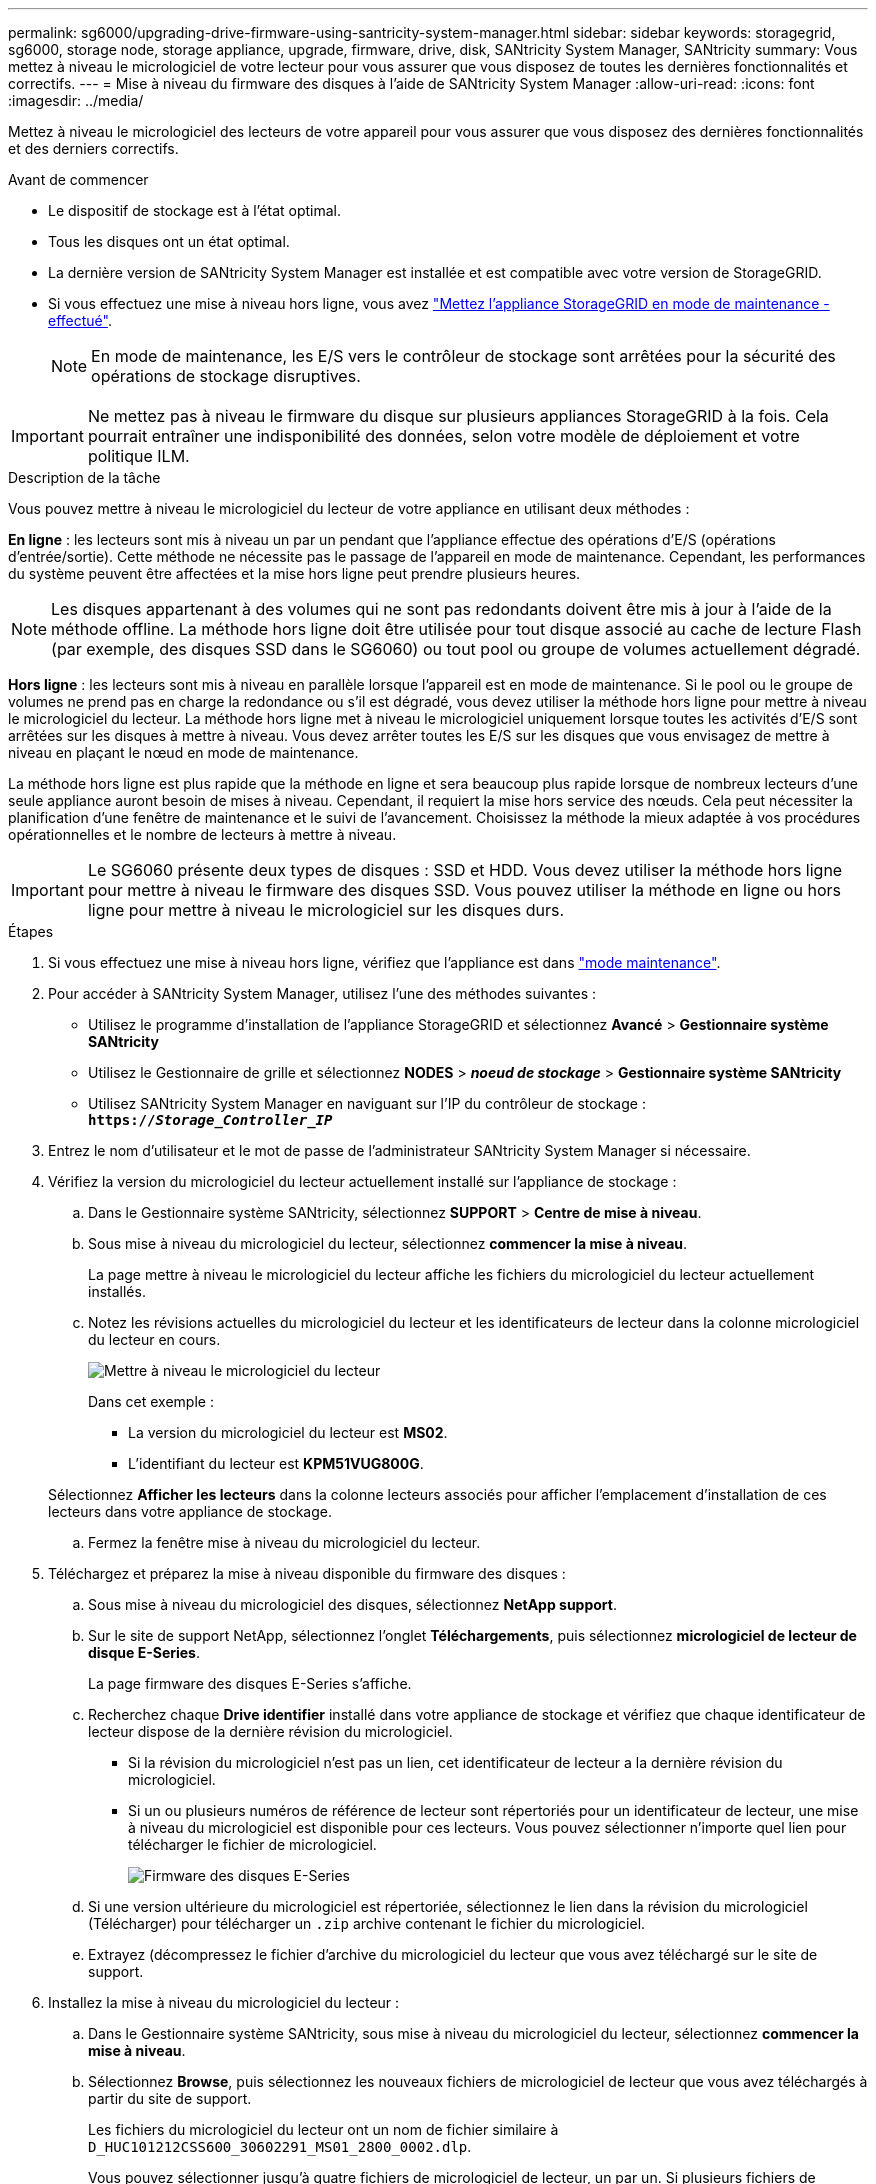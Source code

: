 ---
permalink: sg6000/upgrading-drive-firmware-using-santricity-system-manager.html 
sidebar: sidebar 
keywords: storagegrid, sg6000, storage node, storage appliance, upgrade, firmware, drive, disk, SANtricity System Manager, SANtricity 
summary: Vous mettez à niveau le micrologiciel de votre lecteur pour vous assurer que vous disposez de toutes les dernières fonctionnalités et correctifs. 
---
= Mise à niveau du firmware des disques à l'aide de SANtricity System Manager
:allow-uri-read: 
:icons: font
:imagesdir: ../media/


[role="lead"]
Mettez à niveau le micrologiciel des lecteurs de votre appareil pour vous assurer que vous disposez des dernières fonctionnalités et des derniers correctifs.

.Avant de commencer
* Le dispositif de stockage est à l'état optimal.
* Tous les disques ont un état optimal.
* La dernière version de SANtricity System Manager est installée et est compatible avec votre version de StorageGRID.
* Si vous effectuez une mise à niveau hors ligne, vous avez link:../maintain/placing-appliance-into-maintenance-mode.html["Mettez l'appliance StorageGRID en mode de maintenance - effectué"].
+

NOTE: En mode de maintenance, les E/S vers le contrôleur de stockage sont arrêtées pour la sécurité des opérations de stockage disruptives.




IMPORTANT: Ne mettez pas à niveau le firmware du disque sur plusieurs appliances StorageGRID à la fois. Cela pourrait entraîner une indisponibilité des données, selon votre modèle de déploiement et votre politique ILM.

.Description de la tâche
Vous pouvez mettre à niveau le micrologiciel du lecteur de votre appliance en utilisant deux méthodes :

*En ligne* : les lecteurs sont mis à niveau un par un pendant que l'appliance effectue des opérations d'E/S (opérations d'entrée/sortie). Cette méthode ne nécessite pas le passage de l'appareil en mode de maintenance. Cependant, les performances du système peuvent être affectées et la mise hors ligne peut prendre plusieurs heures.


NOTE: Les disques appartenant à des volumes qui ne sont pas redondants doivent être mis à jour à l'aide de la méthode offline. La méthode hors ligne doit être utilisée pour tout disque associé au cache de lecture Flash (par exemple, des disques SSD dans le SG6060) ou tout pool ou groupe de volumes actuellement dégradé.

*Hors ligne* : les lecteurs sont mis à niveau en parallèle lorsque l'appareil est en mode de maintenance. Si le pool ou le groupe de volumes ne prend pas en charge la redondance ou s'il est dégradé, vous devez utiliser la méthode hors ligne pour mettre à niveau le micrologiciel du lecteur. La méthode hors ligne met à niveau le micrologiciel uniquement lorsque toutes les activités d'E/S sont arrêtées sur les disques à mettre à niveau. Vous devez arrêter toutes les E/S sur les disques que vous envisagez de mettre à niveau en plaçant le nœud en mode de maintenance.

La méthode hors ligne est plus rapide que la méthode en ligne et sera beaucoup plus rapide lorsque de nombreux lecteurs d'une seule appliance auront besoin de mises à niveau. Cependant, il requiert la mise hors service des nœuds. Cela peut nécessiter la planification d'une fenêtre de maintenance et le suivi de l'avancement. Choisissez la méthode la mieux adaptée à vos procédures opérationnelles et le nombre de lecteurs à mettre à niveau.


IMPORTANT: Le SG6060 présente deux types de disques : SSD et HDD. Vous devez utiliser la méthode hors ligne pour mettre à niveau le firmware des disques SSD. Vous pouvez utiliser la méthode en ligne ou hors ligne pour mettre à niveau le micrologiciel sur les disques durs.

.Étapes
. Si vous effectuez une mise à niveau hors ligne, vérifiez que l'appliance est dans link:../maintain/placing-appliance-into-maintenance-mode.html["mode maintenance"].
. Pour accéder à SANtricity System Manager, utilisez l'une des méthodes suivantes :
+
** Utilisez le programme d'installation de l'appliance StorageGRID et sélectionnez *Avancé* > *Gestionnaire système SANtricity*
** Utilisez le Gestionnaire de grille et sélectionnez *NODES* > *_noeud de stockage_* > *Gestionnaire système SANtricity*
** Utilisez SANtricity System Manager en naviguant sur l'IP du contrôleur de stockage : +
`*https://_Storage_Controller_IP_*`


. Entrez le nom d'utilisateur et le mot de passe de l'administrateur SANtricity System Manager si nécessaire.
. Vérifiez la version du micrologiciel du lecteur actuellement installé sur l'appliance de stockage :
+
.. Dans le Gestionnaire système SANtricity, sélectionnez *SUPPORT* > *Centre de mise à niveau*.
.. Sous mise à niveau du micrologiciel du lecteur, sélectionnez *commencer la mise à niveau*.
+
La page mettre à niveau le micrologiciel du lecteur affiche les fichiers du micrologiciel du lecteur actuellement installés.

.. Notez les révisions actuelles du micrologiciel du lecteur et les identificateurs de lecteur dans la colonne micrologiciel du lecteur en cours.
+
image::../media/storagegrid_update_drive_firmware.png[Mettre à niveau le micrologiciel du lecteur]

+
Dans cet exemple :

+
*** La version du micrologiciel du lecteur est *MS02*.
*** L'identifiant du lecteur est *KPM51VUG800G*.


+
Sélectionnez *Afficher les lecteurs* dans la colonne lecteurs associés pour afficher l'emplacement d'installation de ces lecteurs dans votre appliance de stockage.

.. Fermez la fenêtre mise à niveau du micrologiciel du lecteur.


. Téléchargez et préparez la mise à niveau disponible du firmware des disques :
+
.. Sous mise à niveau du micrologiciel des disques, sélectionnez *NetApp support*.
.. Sur le site de support NetApp, sélectionnez l'onglet *Téléchargements*, puis sélectionnez *micrologiciel de lecteur de disque E-Series*.
+
La page firmware des disques E-Series s'affiche.

.. Recherchez chaque *Drive identifier* installé dans votre appliance de stockage et vérifiez que chaque identificateur de lecteur dispose de la dernière révision du micrologiciel.
+
*** Si la révision du micrologiciel n'est pas un lien, cet identificateur de lecteur a la dernière révision du micrologiciel.
*** Si un ou plusieurs numéros de référence de lecteur sont répertoriés pour un identificateur de lecteur, une mise à niveau du micrologiciel est disponible pour ces lecteurs. Vous pouvez sélectionner n'importe quel lien pour télécharger le fichier de micrologiciel.
+
image::../media/storagegrid_drive_firmware_download.png[Firmware des disques E-Series]



.. Si une version ultérieure du micrologiciel est répertoriée, sélectionnez le lien dans la révision du micrologiciel (Télécharger) pour télécharger un `.zip` archive contenant le fichier du micrologiciel.
.. Extrayez (décompressez le fichier d'archive du micrologiciel du lecteur que vous avez téléchargé sur le site de support.


. Installez la mise à niveau du micrologiciel du lecteur :
+
.. Dans le Gestionnaire système SANtricity, sous mise à niveau du micrologiciel du lecteur, sélectionnez *commencer la mise à niveau*.
.. Sélectionnez *Browse*, puis sélectionnez les nouveaux fichiers de micrologiciel de lecteur que vous avez téléchargés à partir du site de support.
+
Les fichiers du micrologiciel du lecteur ont un nom de fichier similaire à +
`D_HUC101212CSS600_30602291_MS01_2800_0002.dlp`.

+
Vous pouvez sélectionner jusqu'à quatre fichiers de micrologiciel de lecteur, un par un. Si plusieurs fichiers de micrologiciel de lecteur sont compatibles avec le même lecteur, vous obtenez une erreur de conflit de fichier. Choisissez le fichier de micrologiciel de lecteur que vous souhaitez utiliser pour la mise à niveau et supprimez l'autre.

.. Sélectionnez *Suivant*.
+
*Sélectionner les lecteurs* répertorie les lecteurs que vous pouvez mettre à niveau avec les fichiers de micrologiciel sélectionnés.

+
Seuls les lecteurs compatibles apparaissent.

+
Le micrologiciel sélectionné pour le lecteur apparaît dans la colonne *micrologiciel proposé*. Si vous devez modifier ce micrologiciel, sélectionnez *Retour*.

.. Sélectionnez le type de mise à niveau que vous souhaitez effectuer :
+
*** *Mettre à niveau tous les lecteurs en ligne* — met à niveau les lecteurs qui peuvent prendre en charge un téléchargement de micrologiciel pendant que la matrice de stockage traite les E/S. Lorsque vous sélectionnez cette méthode de mise à niveau, vous n'avez pas besoin d'arrêter les E/S sur les volumes associés utilisant ces disques.




+

NOTE: Une mise à niveau en ligne peut prendre plusieurs heures de plus qu'une mise à niveau hors ligne.

+
** *Mettre à niveau tous les lecteurs hors ligne (parallèle)* — met à niveau les lecteurs qui peuvent prendre en charge un téléchargement de micrologiciel uniquement alors que toutes les activités d'E/S sont arrêtées sur tous les volumes qui utilisent les lecteurs.





IMPORTANT: Vous devez mettre l'appareil en mode maintenance avant d'utiliser cette méthode. Vous devez utiliser la méthode *Offline* pour mettre à niveau le micrologiciel du lecteur.


CAUTION: Si vous souhaitez utiliser la mise à niveau hors ligne (parallèle), ne continuez pas, sauf si vous êtes certain que l'appliance est en mode de maintenance. Si vous ne mettez pas l'appliance en mode de maintenance avant d'effectuer une mise à jour hors ligne du firmware des disques, vous risquez de perdre des données.

. Dans la première colonne du tableau, sélectionnez le ou les lecteurs que vous souhaitez mettre à niveau.
+
La meilleure pratique consiste à mettre à niveau tous les lecteurs du même modèle vers la même révision du micrologiciel.

. Sélectionnez *Démarrer* et confirmez que vous souhaitez effectuer la mise à niveau.
+
Si vous devez arrêter la mise à niveau, sélectionnez *Stop*. Tous les téléchargements de micrologiciel en cours sont terminés. Tous les téléchargements de micrologiciel qui n'ont pas démarré sont annulés.

+

CAUTION: L'arrêt de la mise à niveau du micrologiciel du lecteur peut entraîner une perte de données ou l'indisponibilité des disques.

. (Facultatif) pour afficher la liste des mises à niveau, sélectionnez *Enregistrer le journal*.
+
Le fichier journal est enregistré dans le dossier des téléchargements de votre navigateur portant le nom `latest-upgrade-log-timestamp.txt`.

+
Si l'une des erreurs suivantes se produit pendant la procédure de mise à niveau, effectuez l'action recommandée appropriée.

+
** *Disques affectés en échec*
+
L'une des raisons de la défaillance est que le lecteur ne possède pas la signature appropriée. Assurez-vous que le disque concerné est un disque autorisé. Contactez le support technique pour plus d'informations.

+
Lorsque vous remplacez un lecteur, assurez-vous que sa capacité est supérieure ou égale à celle du lecteur défectueux que vous remplacez.

+
Vous pouvez remplacer le disque défectueux alors que la matrice de stockage reçoit des E/S.

** *Vérifier la matrice de stockage*
+
*** Assurez-vous qu'une adresse IP a été attribuée à chaque contrôleur.
*** Assurez-vous que tous les câbles connectés au contrôleur ne sont pas endommagés.
*** Assurez-vous que tous les câbles sont bien connectés.


** *Disques de secours intégrés*
+
Ce problème d'erreur doit être corrigé avant de pouvoir mettre à niveau le micrologiciel.

** *Groupes de volumes incomplets*
+
Si un ou plusieurs groupes de volumes ou pools de disques sont incomplets, vous devez corriger cette condition d'erreur avant de pouvoir mettre à niveau le micrologiciel.

** *Opérations exclusives (autres que l'analyse des supports/parité en arrière-plan) actuellement en cours d'exécution sur n'importe quel groupe de volumes*
+
Si une ou plusieurs opérations exclusives sont en cours, les opérations doivent être effectuées avant la mise à niveau du micrologiciel. Utilisez System Manager pour surveiller la progression des opérations.

** *Volumes manquants*
+
Vous devez corriger la condition de volume manquant avant de pouvoir mettre à niveau le micrologiciel.

** *L'un ou l'autre des contrôleurs dans un état autre que optimal*
+
L'un des contrôleurs de la baie de stockage doit faire attention. Ce problème doit être résolu avant la mise à niveau du firmware.

** *Discordance des informations de partition de stockage entre les graphiques d'objet du contrôleur*
+
Une erreur s'est produite lors de la validation des données sur les contrôleurs. Contactez le support technique pour résoudre ce problème.

** *Échec de la vérification du contrôleur de base de données SPM*
+
Une erreur de mappage de la base de données de mappage des partitions de stockage s'est produite sur un contrôleur. Contactez le support technique pour résoudre ce problème.

** *Validation de la base de données de configuration (si prise en charge par la version du contrôleur de la matrice de stockage)*
+
Une erreur de base de données de configuration s'est produite sur un contrôleur. Contactez le support technique pour résoudre ce problème.

** *Vérifications liées au MEL*
+
Contactez le support technique pour résoudre ce problème.

** *Plus de 10 événements MEL informationnels ou critiques de la DDE ont été rapportés au cours des 7 derniers jours*
+
Contactez le support technique pour résoudre ce problème.

** *Plus de 2 pages 2C des événements MEL critiques ont été rapportés au cours des 7 derniers jours*
+
Contactez le support technique pour résoudre ce problème.

** *Plus de 2 événements MEL critiques de canal d'entraînement dégradés ont été signalés au cours des 7 derniers jours*
+
Contactez le support technique pour résoudre ce problème.

** *Plus de 4 entrées MEL critiques au cours des 7 derniers jours*
+
Contactez le support technique pour résoudre ce problème.



. Si vous utilisiez la mise à niveau *Offline* et que cette procédure s'est terminée avec succès, effectuez toutes les procédures de maintenance supplémentaires lorsque le nœud est en mode de maintenance. Lorsque vous avez terminé, ou si vous avez rencontré des défaillances et que vous souhaitez recommencer, accédez au programme d'installation de l'appliance StorageGRID et sélectionnez *Avancé* > *redémarrer le contrôleur*. Sélectionnez ensuite l'une des options suivantes :
+
** Sélectionnez *redémarrer dans StorageGRID*.
** Sélectionnez *redémarrer en mode maintenance* pour redémarrer le contrôleur et maintenir le nœud en mode maintenance. Sélectionnez cette option si des échecs se sont produits au cours de la procédure et que vous souhaitez recommencer. Une fois le redémarrage du nœud en mode maintenance terminé, redémarrez à partir de l'étape appropriée de la procédure ayant échoué.
+
L'appliance peut redémarrer et rejoindre la grille en 20 minutes. Pour confirmer que le redémarrage est terminé et que le nœud a rejoint la grille, retournez à la grille Manager. La page nœuds doit afficher un état normal (icône en forme de coche verte) image:../media/icon_alert_green_checkmark.png["coche verte"] à gauche du nom du nœud) pour le nœud de l'appliance, indiquant qu'aucune alerte n'est active et que le nœud est connecté à la grille.



+
image::../media/nodes_menu.png[Le nœud d'appliance a rejoint la grille]


